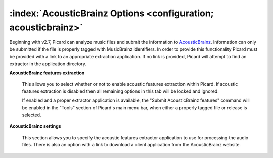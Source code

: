 .. MusicBrainz Picard Documentation Project

:index:`AcousticBrainz Options <configuration; acousticbrainz>`
===============================================================

.. image:: images/options-acousticbrainz.png
   :width: 100 %

Beginning with v2.7, Picard can analyze music files and submit the information to `AcousticBrainz <https://acousticbrainz.org/>`_.
Information can only be submitted if the file is properly tagged with MusicBrainz identifiers.  In order to provide this functionality
Picard must be provided with a link to an appropriate extraction application.  If no link is provided, Picard will attempt to find an
extractor in the application directory.

**AcousticBrainz features extraction**

   This allows you to select whether or not to enable acoustic features extraction within Picard. If acoustic features extraction is
   disabled then all remaining options in this tab will be locked and ignored.

   If enabled and a proper extractor application is available, the "Submit AcousticBrainz features" command will be enabled in the
   "Tools" section of Picard's main menu bar, when either a properly tagged file or release is selected.

**AcousticBrainz settings**

   This section allows you to specify the acoustic features extractor application to use for processing the audio files.  There is also
   an option with a link to download a client application from the AcousticBrainz website.

.. seealso::

   Please see the :doc:`../usage/submit_acousticbrainz` section for additional information.
